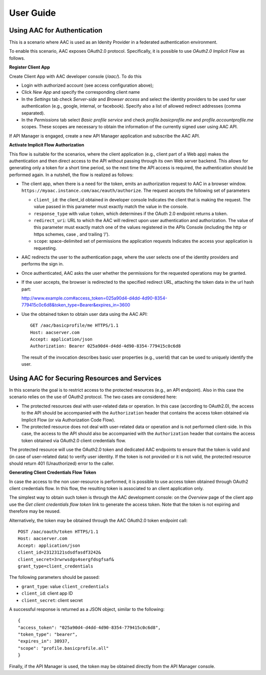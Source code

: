 User Guide
-----------------

Using AAC for Authentication
^^^^^^^^^^^^^^^^^^^^^^^^^^^^^^

This is a scenario where AAC is used as an Idenity Provider in a federated authentication environment. 

To enable this scenario, AAC exposes OAuth2.0 protocol. Specifically, it is possible to use 
*OAuth2.0 Implicit Flow* as follows.

**Register Client App** 

Create Client App with AAC developer console (*/aac/*).
To do this

- Login with authorized account (see access configuration above);
- Click *New App* and specify the corresponding client name
- In the *Settings* tab check *Server-side* and *Browser access* and select the identity providers to be used 
  for user authentication (e.g., google, internal, or facebook). Specify also a list of allowed redirect addresses (comma separated).
- In the *Permissions* tab select *Basic profile service* and check *profile.basicprofile.me* and 
  *profile.accountprofile.me* scopes. These scopes are necessary to obtain the information of the currently signed 
  user using AAC API.
 
If API Manager is engaged, create a new API Manager application and subscribe the AAC API. 
         
**Activate Implicit Flow Authorization**

This flow is suitable for the scenarios, where the client application (e.g., client part of a Web app) makes the 
authentication and then direct access to the API without passing through its own Web server backend. 
This allows for generating only a token for a short time period, so the next time the API access is required, 
the authentication should be performed again. In a nutshell, the flow is realized as follows:

* The client app, when there is a need for the token, emits an authorization request to AAC in a browser window. 
  ``https://myaac.instance.com/aac/eauth/authorize``. The request accepts the following set of parameters

  * ``client_id``: the client_id obtained in developer console Indicates the client that is making the request. The value passed in this parameter must exactly match the value in the console.
  *  ``response_type`` with value ``token``,  which determines if the OAuth 2.0 endpoint returns a token.
  *  ``redirect_uri``: URL to which the AAC will redirect upon user authentication and authorization. The value of this parameter must exactly match one of the values registered in the APIs Console  (including the http or https schemes, case , and trailing ‘/’).
  * ``scope``: space-delimited set of permissions the application requests Indicates the access your application is requesting. 

* AAC redirects the user to the authentication page, where the user selects one of the identity providers and performs
  the sign in.
* Once authenticated, AAC asks the user whether the permissions for the requested operations may be granted.
* If the user accepts, the browser is redirected to the specified redirect URL, attaching the token data in the 
  url hash part: ::
  
  http://www.example.com#access\_token=025a90d4-d4dd-4d90-8354-779415c0c6d8&token\_type=Bearer&expires\_in=3600

* Use the obtained token to obtain user data using the AAC API: ::

      GET /aac/basicprofile/me HTTPS/1.1 
      Host: aacserver.com 
      Accept: application/json 
      Authorization: Bearer 025a90d4-d4dd-4d90-8354-779415c0c6d8


  The result of the invocation describes basic user properties (e.g., userId) that can be used to uniquely identify the 
  user.
  
  
Using AAC for Securing Resources and Services
^^^^^^^^^^^^^^^^^^^^^^^^^^^^^^^^^^^^^^^^^^^^^^^

In this scenario the goal is to restrict access to the protected resources (e.g., an API endpoint). Also in this case
the scenario relies on the use of OAuth2 protocol. The two cases are considered here:

* The protected resources deal with user-related data or operation. In this case (according to OAuth2.0), the access to the API should be accompanied with the ``Authorization`` header that contains the access token obtained via Implicit Flow (or via Authorization Code Flow).
* The protected resource does not deal with user-related data or operation and is not performed client-side. In this case, the access to the API should also be accompanied with the ``Authorization`` header that contains the access token obtained via OAuth2.0 client credentials flow.
  
The protected resource will use the OAuth2.0 token and dedicated AAC endpoints to ensure that the token is valid and (in case of user-related data) to verify user identity.  If the token is not provided or it is not valid, the protected resource should return 401 (Unauthorized) error to the caller. 

**Generating Client Credentials Flow Token**

In case the access to the non user-resource is performed, it is possible to use access token obtained through
OAuth2 client credentials flow. In this flow, the resulting token is associated to an client application only. 

The simplest way to obtain such token is through the AAC development console: on the *Overview* page of the client app use the *Get client credentials flow token* link to generate the access token. Note that the token is not expiring and therefore may be reused.

Alternatively, the token may be obtained through the AAC OAuth2.0 token endpoint call: ::

    POST /aac/oauth/token HTTPS/1.1
    Host: aacserver.com 
    Accept: application/json 
    client_id=23123121sdsdfasdf3242&
    client_secret=3rwrwsdgs4sergfdsgfsaf&
    grant_type=client_credentials
    
The following parameters should be passed:

* ``grant_type``: value ``client_credentials``
* ``client_id``: client app ID
* ``client_secret``: client secret

A successful response is returned as a JSON object, similar to the following: ::

    {
    "access_token": "025a90d4-d4dd-4d90-8354-779415c0c6d8",
    "token_type": "bearer",
    "expires_in": 38937,
    "scope": "profile.basicprofile.all"      
    }    
    
Finally, if the API Manager is used, the token may be obtained directly from the API Manager console.   
    
